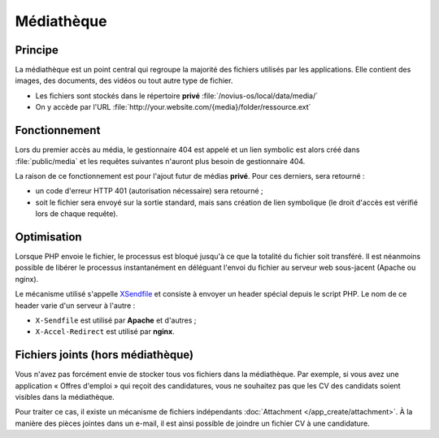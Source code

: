 Médiathèque
###########

Principe
********

La médiathèque est un point central qui regroupe la majorité des fichiers utilisés par les applications. Elle contient
des images, des documents, des vidéos ou tout autre type de fichier.

* Les fichiers sont stockés dans le répertoire **privé** :file:`/novius-os/local/data/media/`
* On y accède par l'URL :file:`http://your.website.com/{media}/folder/ressource.ext`


Fonctionnement
**************

Lors du premier accès au média, le gestionnaire 404 est appelé et un lien symbolic est alors créé dans
:file:`public/media` et les requêtes suivantes n'auront plus besoin de gestionnaire 404.

La raison de ce fonctionnement est pour l'ajout futur de médias **privé**. Pour ces derniers, sera retourné :

* un code d'erreur HTTP 401 (autorisation nécessaire) sera retourné ;
* soit le fichier sera envoyé sur la sortie standard, mais sans création de lien symbolique (le droit d'accès est
  vérifié lors de chaque requête).

Optimisation
************

Lorsque PHP envoie le fichier, le processus est bloqué jusqu'à ce que la totalité du fichier soit transféré. Il est
néanmoins possible de libérer le processus instantanément en déléguant l'envoi du fichier au serveur web sous-jacent
(Apache ou nginx).

Le mécanisme utilisé s'appelle `XSendfile <http://wiki.nginx.org/XSendfile>`__ et consiste à envoyer un header spécial
depuis le script PHP. Le nom de ce header varie d'un serveur à l'autre :

* ``X-Sendfile`` est utilisé par **Apache** et d'autres ;
* ``X-Accel-Redirect`` est utilisé par **nginx**.


.. todo::

	Lien vers la configuration de XSendfile sous Apache et dans Novius OS.


Fichiers joints (hors médiathèque)
**********************************

Vous n'avez pas forcément envie de stocker tous vos fichiers dans la médiathèque. Par exemple, si vous avez une
application « Offres d'emploi » qui reçoit des candidatures, vous ne souhaitez pas que les CV des candidats soient
visibles dans la médiathèque.

Pour traiter ce cas, il existe un mécanisme de fichiers indépendants :doc:`Attachment </app_create/attachment>`. À la manière des pièces jointes
dans un e-mail, il est ainsi possible de joindre un fichier CV à une candidature.
